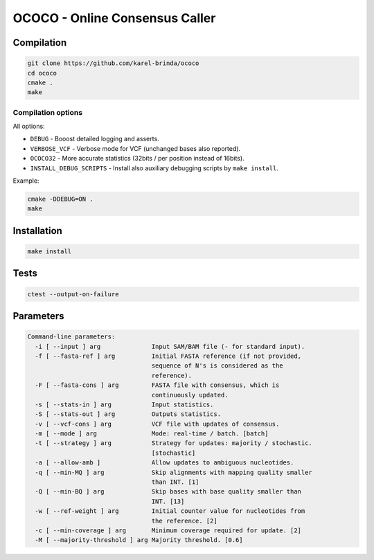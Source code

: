 OCOCO - Online Consensus Caller
===============================

Compilation
-----------

.. code-block:: bash

	git clone https://github.com/karel-brinda/ococo
	cd ococo
	cmake .
	make


Compilation options
~~~~~~~~~~~~~~~~~~~

All options:

* ``DEBUG`` - Booost detailed logging and asserts.
* ``VERBOSE_VCF`` - Verbose mode for VCF (unchanged bases also reported).
* ``OCOCO32`` - More accurate statistics (32bits / per position instead of 16bits).
* ``INSTALL_DEBUG_SCRIPTS`` - Install also auxiliary debugging scripts by ``make install``.

Example:

.. code-block:: bash

	cmake -DDEBUG=ON .
	make



Installation
------------

.. code-block:: bash
	
	make install


Tests
-----

.. code-block:: bash

	ctest --output-on-failure


Parameters
----------

.. code-block::

	Command-line parameters:
	  -i [ --input ] arg              Input SAM/BAM file (- for standard input).
	  -f [ --fasta-ref ] arg          Initial FASTA reference (if not provided, 
	                                  sequence of N's is considered as the 
	                                  reference).
	  -F [ --fasta-cons ] arg         FASTA file with consensus, which is 
	                                  continuously updated.
	  -s [ --stats-in ] arg           Input statistics.
	  -S [ --stats-out ] arg          Outputs statistics.
	  -v [ --vcf-cons ] arg           VCF file with updates of consensus.
	  -m [ --mode ] arg               Mode: real-time / batch. [batch]
	  -t [ --strategy ] arg           Strategy for updates: majority / stochastic. 
	                                  [stochastic]
	  -a [ --allow-amb ]              Allow updates to ambiguous nucleotides.
	  -q [ --min-MQ ] arg             Skip alignments with mapping quality smaller 
	                                  than INT. [1]
	  -Q [ --min-BQ ] arg             Skip bases with base quality smaller than 
	                                  INT. [13]
	  -w [ --ref-weight ] arg         Initial counter value for nucleotides from 
	                                  the reference. [2]
	  -c [ --min-coverage ] arg       Minimum coverage required for update. [2]
	  -M [ --majority-threshold ] arg Majority threshold. [0.6]
